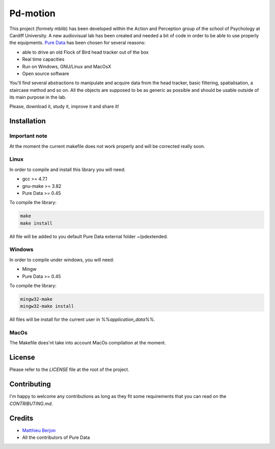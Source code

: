 Pd-motion
=========

.. image:: https://readthedocs.org/projects/pd-motion/badge/?version=latest
        :target: https://pd-motion.readthedocs.io/en/latest/?badge=latest
        :alt: Documentation Status

This project (formely mblib) has been developed within the Action and
Perception group of the school of Psychology at Cardiff University. A new
audiovisual lab has been created and needed a bit of code in order to be able
to use properly the equipments. `Pure Data`_ has been chosen for several
reasons:

* able to drive an old Flock of Bird head tracker out of the box
* Real time capacities
* Run on Windows, GNU/Linux and MacOsX
* Open source software

You'll find several abstractions to manipulate and acquire data from the head
tracker, basic filtering, spatialisation, a staircase method and so on. All the
objects are supposed to be as generic as possible and should be usable outside
of its main purpose in the lab.

Please, download it, study it, improve it and share it!

Installation
------------

Important note
^^^^^^^^^^^^^^

At the moment the current makefile does not work properly and will be corrected
really soon.

Linux
^^^^^

In order to compile and install this library you will need:

- gcc >= 4.7.1
- gnu-make >= 3.82
- Pure Data >= 0.45

To compile the library:

.. code-block:: bash

  make
  make install

All file will be added to you default Pure Data external folder ~/pdextended.

Windows
^^^^^^^

In order to compile under windows, you will need:

- Mingw 
- Pure Data >= 0.45

To compile the library:

.. code-block:: bash

  mingw32-make
  mingw32-make install

All files will be install for the current user in `%%application_data%%`.


MacOs
^^^^^

The Makefile does'nt take into account MacOs compilation at the moment.


License
-------

Please refer to the `LICENSE` file at the root of the project.

Contributing
------------

I'm happy to welcome any contributions as long as they fit some requirements
that you can read on the `CONTRIBUTING.md`.

Credits
-------

* `Matthieu Berjon`_
* All the contributors of Pure Data



.. _Pure Data: https://puredata.info/
.. _Matthieu Berjon: https://berjon.net
